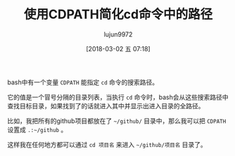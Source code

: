 #+TITLE: 使用CDPATH简化cd命令中的路径
#+AUTHOR: lujun9972
#+TAGS: linux和它的小伙伴,bash,cd
#+DATE: [2018-03-02 五 07:18]
#+LANGUAGE:  zh-CN
#+OPTIONS:  H:6 num:nil toc:t \n:nil ::t |:t ^:nil -:nil f:t *:t <:nil

bash中有一个变量 =CDPATH= 能指定 =cd= 命令的搜索路径。

它的值是一个冒号分隔的目录列表，当执行 =cd= 命令时，bash会从这些搜索路径中查找目标目录，如果找到了的话就进入其中并显示出进入目录的全路径。

比如，我把所有的github项目都放在了 =~/github/= 目录中，那么我可以把 =CDPATH= 设置成 =.:~/github= 。

这样我在任何地方都可以通过 =cd 项目名= 来进入 =~/github/项目名= 目录了。
